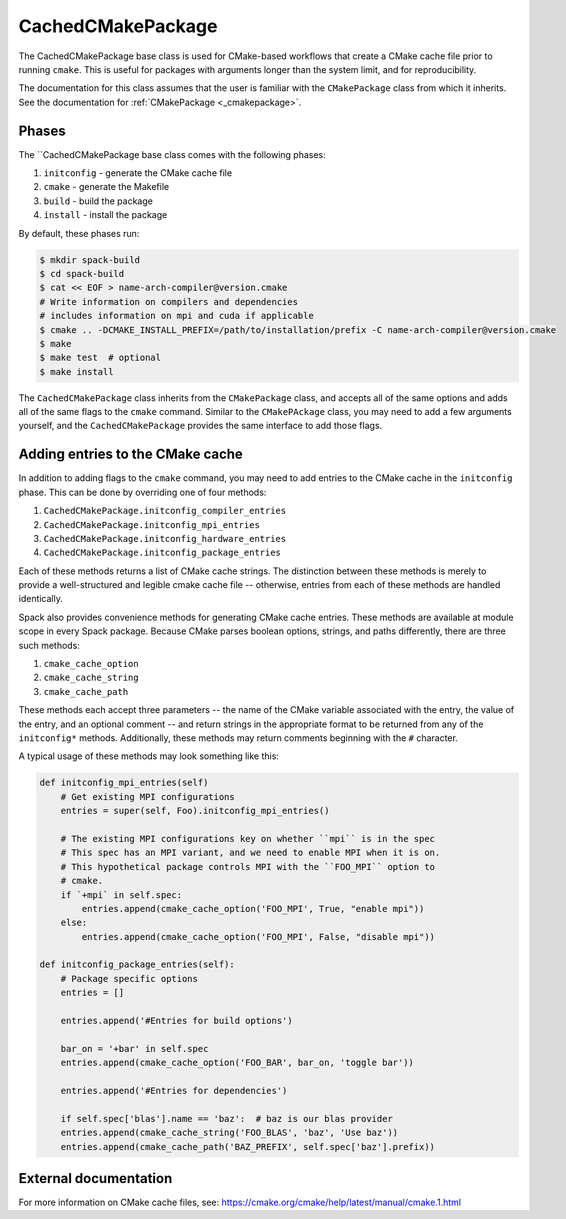 .. Copyright 2013-2021 Lawrence Livermore National Security, LLC and other
   Spack Project Developers. See the top-level COPYRIGHT file for details.

   SPDX-License-Identifier: (Apache-2.0 OR MIT)

.. _cachedcmakepackage:

------------------
CachedCMakePackage
------------------

The CachedCMakePackage base class is used for CMake-based workflows
that create a CMake cache file prior to running ``cmake``. This is
useful for packages with arguments longer than the system limit, and
for reproducibility.

The documentation for this class assumes that the user is familiar with
the ``CMakePackage`` class from which it inherits. See the documentation
for :ref:`CMakePackage <_cmakepackage>`.

^^^^^^
Phases
^^^^^^

The ``CachedCMakePackage base class comes with the following phases:

#. ``initconfig`` - generate the CMake cache file
#. ``cmake`` - generate the Makefile
#. ``build`` - build the package
#. ``install`` - install the package

By default, these phases run:

.. code-block:: console

   $ mkdir spack-build
   $ cd spack-build
   $ cat << EOF > name-arch-compiler@version.cmake
   # Write information on compilers and dependencies
   # includes information on mpi and cuda if applicable
   $ cmake .. -DCMAKE_INSTALL_PREFIX=/path/to/installation/prefix -C name-arch-compiler@version.cmake
   $ make
   $ make test  # optional
   $ make install

The ``CachedCMakePackage`` class inherits from the ``CMakePackage``
class, and accepts all of the same options and adds all of the same
flags to the ``cmake`` command. Similar to the ``CMakePAckage`` class,
you may need to add a few arguments yourself, and the
``CachedCMakePackage`` provides the same interface to add those
flags.

^^^^^^^^^^^^^^^^^^^^^^^^^^^^^^^^^
Adding entries to the CMake cache
^^^^^^^^^^^^^^^^^^^^^^^^^^^^^^^^^

In addition to adding flags to the ``cmake`` command, you may need to
add entries to the CMake cache in the ``initconfig`` phase. This can
be done by overriding one of four methods:

#. ``CachedCMakePackage.initconfig_compiler_entries``
#. ``CachedCMakePackage.initconfig_mpi_entries``
#. ``CachedCMakePackage.initconfig_hardware_entries``
#. ``CachedCMakePackage.initconfig_package_entries``

Each of these methods returns a list of CMake cache strings. The
distinction between these methods is merely to provide a
well-structured and legible cmake cache file -- otherwise, entries
from each of these methods are handled identically.

Spack also provides convenience methods for generating CMake cache
entries. These methods are available at module scope in every Spack
package. Because CMake parses boolean options, strings, and paths
differently, there are three such methods:

#. ``cmake_cache_option``
#. ``cmake_cache_string``
#. ``cmake_cache_path``

These methods each accept three parameters -- the name of the CMake
variable associated with the entry, the value of the entry, and an
optional comment -- and return strings in the appropriate format to be
returned from any of the ``initconfig*`` methods. Additionally, these
methods may return comments beginning with the ``#`` character.

A typical usage of these methods may look something like this:

.. code-block:: python

   def initconfig_mpi_entries(self)
       # Get existing MPI configurations
       entries = super(self, Foo).initconfig_mpi_entries()

       # The existing MPI configurations key on whether ``mpi`` is in the spec
       # This spec has an MPI variant, and we need to enable MPI when it is on.
       # This hypothetical package controls MPI with the ``FOO_MPI`` option to
       # cmake.
       if `+mpi` in self.spec:
           entries.append(cmake_cache_option('FOO_MPI', True, "enable mpi"))
       else:
           entries.append(cmake_cache_option('FOO_MPI', False, "disable mpi"))

   def initconfig_package_entries(self):
       # Package specific options
       entries = []

       entries.append('#Entries for build options')

       bar_on = '+bar' in self.spec
       entries.append(cmake_cache_option('FOO_BAR', bar_on, 'toggle bar'))

       entries.append('#Entries for dependencies')

       if self.spec['blas'].name == 'baz':  # baz is our blas provider
       entries.append(cmake_cache_string('FOO_BLAS', 'baz', 'Use baz'))
       entries.append(cmake_cache_path('BAZ_PREFIX', self.spec['baz'].prefix))

^^^^^^^^^^^^^^^^^^^^^^
External documentation
^^^^^^^^^^^^^^^^^^^^^^

For more information on CMake cache files, see:
https://cmake.org/cmake/help/latest/manual/cmake.1.html
